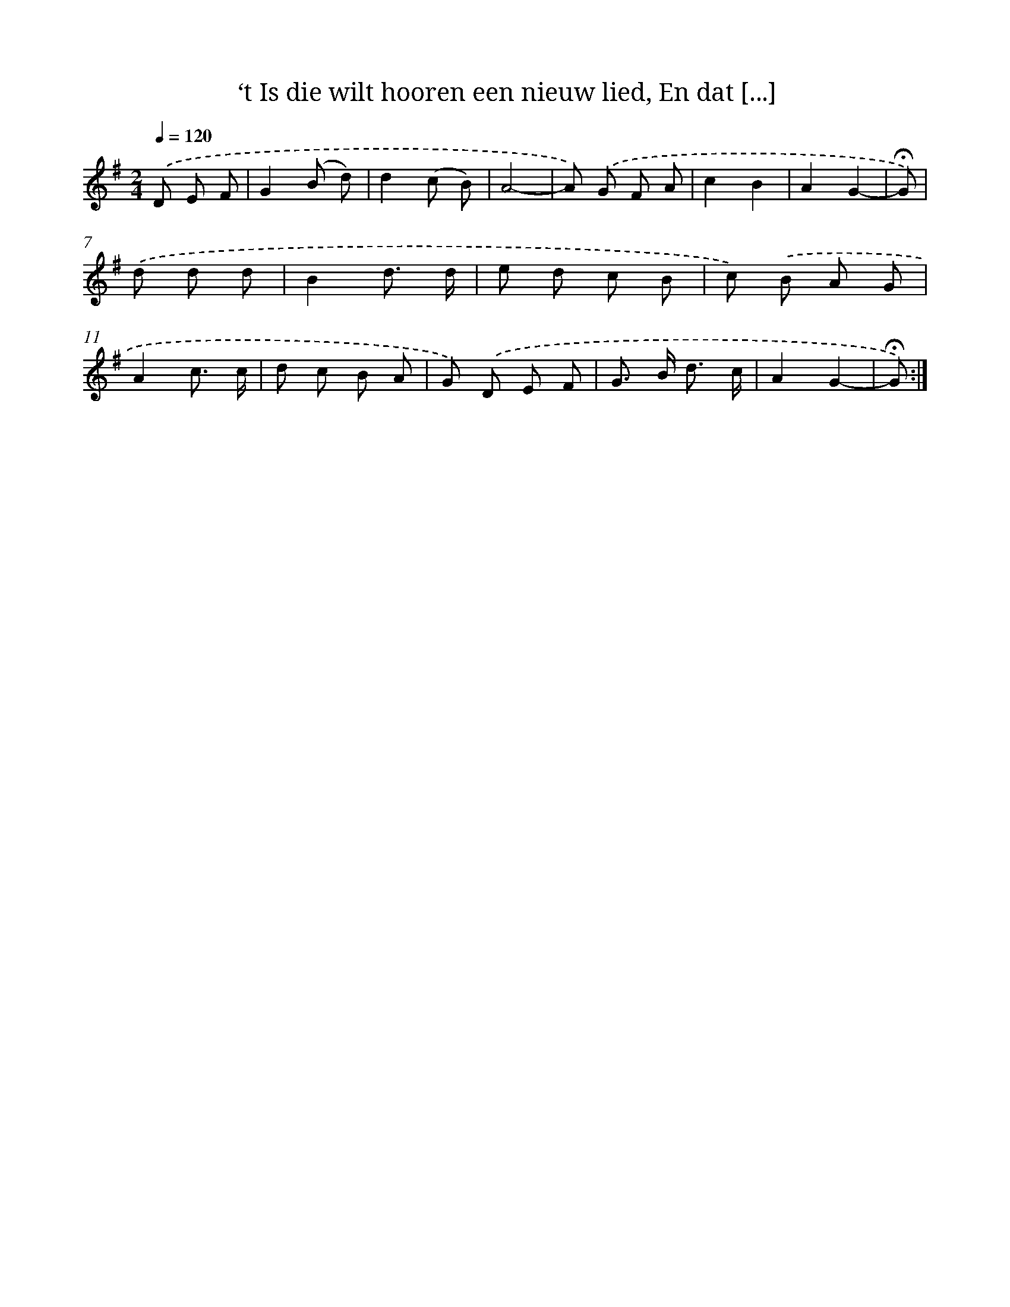 X: 10916
T: ‘t Is die wilt hooren een nieuw lied, En dat [...]
%%abc-version 2.0
%%abcx-abcm2ps-target-version 5.9.1 (29 Sep 2008)
%%abc-creator hum2abc beta
%%abcx-conversion-date 2018/11/01 14:37:10
%%humdrum-veritas 3437992776
%%humdrum-veritas-data 2406554428
%%continueall 1
%%barnumbers 0
L: 1/8
M: 2/4
Q: 1/4=120
K: G clef=treble
.('D E F [I:setbarnb 1]|
G2(B d) |
d2(c B) |
A4- |
A) .('G F A |
c2B2 |
A2G2- |
!fermata!G) |
.('d d d [I:setbarnb 8]|
B2d3/ d/ |
e d c B |
c) .('B A G |
A2c3/ c/ |
d c B A |
G) .('D E F |
G> B d3/ c/ |
A2G2- |
!fermata!G) :|]
